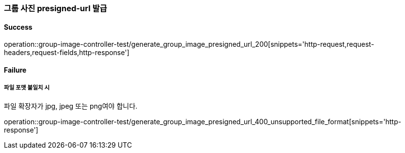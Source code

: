 === 그룹 사진 presigned-url 발급

==== Success

operation::group-image-controller-test/generate_group_image_presigned_url_200[snippets='http-request,request-headers,request-fields,http-response']

==== Failure

===== 파일 포맷 불일치 시

파일 확장자가 jpg, jpeg 또는 png여야 합니다.

operation::group-image-controller-test/generate_group_image_presigned_url_400_unsupported_file_format[snippets='http-response']
